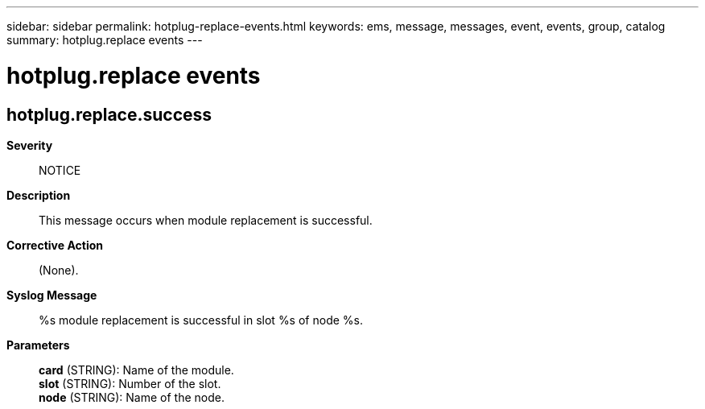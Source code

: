 ---
sidebar: sidebar
permalink: hotplug-replace-events.html
keywords: ems, message, messages, event, events, group, catalog
summary: hotplug.replace events
---

= hotplug.replace events
:toclevels: 1
:hardbreaks:
:nofooter:
:icons: font
:linkattrs:
:imagesdir: ./media/

== hotplug.replace.success
*Severity*::
NOTICE
*Description*::
This message occurs when module replacement is successful.
*Corrective Action*::
(None).
*Syslog Message*::
%s module replacement is successful in slot %s of node %s.
*Parameters*::
*card* (STRING): Name of the module.
*slot* (STRING): Number of the slot.
*node* (STRING): Name of the node.
